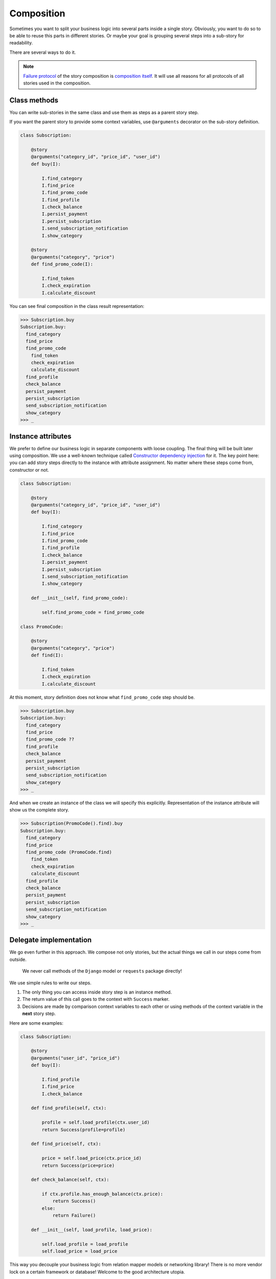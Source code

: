 =============
 Composition
=============

Sometimes you want to split your business logic into several parts
inside a single story.  Obviously, you want to do so to be able to
reuse this parts in different stories.  Or maybe your goal is grouping
several steps into a sub-story for readability.

There are several ways to do it.

.. note::

    `Failure protocol`_ of the story composition is `composition
    itself`_.  It will use all reasons for all protocols of all
    stories used in the composition.

Class methods
=============

You can write sub-stories in the same class and use them as steps as a
parent story step.

If you want the parent story to provide some context variables, use
``@arguments`` decorator on the sub-story definition.

.. code:: python

    class Subscription:

        @story
        @arguments("category_id", "price_id", "user_id")
        def buy(I):

            I.find_category
            I.find_price
            I.find_promo_code
            I.find_profile
            I.check_balance
            I.persist_payment
            I.persist_subscription
            I.send_subscription_notification
            I.show_category

        @story
        @arguments("category", "price")
        def find_promo_code(I):

            I.find_token
            I.check_expiration
            I.calculate_discount

You can see final composition in the class result representation:

.. code:: python

    >>> Subscription.buy
    Subscription.buy:
      find_category
      find_price
      find_promo_code
        find_token
        check_expiration
        calculate_discount
      find_profile
      check_balance
      persist_payment
      persist_subscription
      send_subscription_notification
      show_category
    >>> _

Instance attributes
===================

We prefer to define our business logic in separate components with
loose coupling.  The final thing will be built later using
composition.  We use a well-known technique called `Constructor
dependency injection`_ for it.  The key point here: you can add story
steps directly to the instance with attribute assignment.  No matter
where these steps come from, constructor or not.

.. code:: python

    class Subscription:

        @story
        @arguments("category_id", "price_id", "user_id")
        def buy(I):

            I.find_category
            I.find_price
            I.find_promo_code
            I.find_profile
            I.check_balance
            I.persist_payment
            I.persist_subscription
            I.send_subscription_notification
            I.show_category

        def __init__(self, find_promo_code):

            self.find_promo_code = find_promo_code

    class PromoCode:

        @story
        @arguments("category", "price")
        def find(I):

            I.find_token
            I.check_expiration
            I.calculate_discount

At this moment, story definition does not know what
``find_promo_code`` step should be.

.. code:: python

    >>> Subscription.buy
    Subscription.buy:
      find_category
      find_price
      find_promo_code ??
      find_profile
      check_balance
      persist_payment
      persist_subscription
      send_subscription_notification
      show_category
    >>> _

And when we create an instance of the class we will specify this
explicitly.  Representation of the instance attribute will show us the
complete story.

.. code:: python

    >>> Subscription(PromoCode().find).buy
    Subscription.buy:
      find_category
      find_price
      find_promo_code (PromoCode.find)
        find_token
        check_expiration
        calculate_discount
      find_profile
      check_balance
      persist_payment
      persist_subscription
      send_subscription_notification
      show_category
    >>> _

Delegate implementation
=======================

We go even further in this approach.  We compose not only stories, but
the actual things we call in our steps come from outside.

    We never call methods of the ``Django`` model or ``requests``
    package directly!

We use simple rules to write our steps.

1. The only thing you can access inside story step is an instance
   method.
2. The return value of this call goes to the context with ``Success``
   marker.
3. Decisions are made by comparison context variables to each other or
   using methods of the context variable in the **next** story step.

Here are some examples:

.. code:: python

    class Subscription:

        @story
        @arguments("user_id", "price_id")
        def buy(I):

            I.find_profile
            I.find_price
            I.check_balance

        def find_profile(self, ctx):

            profile = self.load_profile(ctx.user_id)
            return Success(profile=profile)

        def find_price(self, ctx):

            price = self.load_price(ctx.price_id)
            return Success(price=price)

        def check_balance(self, ctx):

            if ctx.profile.has_enough_balance(ctx.price):
                return Success()
            else:
                return Failure()

        def __init__(self, load_profile, load_price):

            self.load_profile = load_profile
            self.load_price = load_price

This way you decouple your business logic from relation mapper models
or networking library!  There is no more vendor lock on a certain
framework or database!  Welcome to the good architecture utopia.

.. code:: python

    >>> def load_profile(user_id):
    ...     return Profile.objects.get(user_id=user_id)
    ...
    >>> def load_price(price_id):
    ...     return Price.objects.get(pk=price_id)
    ...
    >>> Subscription(load_profile, load_price).buy(user_id=1, price_id=7)
    >>> _

You can group delegates into a single object to avoid complex
constructors and names duplication.

.. code:: python

    def find_price(self, ctx):

        price = self.impl.find_price(ctx.price_id)
        return Success(price=price)

    def __init__(self, impl):

        self.impl = impl

If you follow our mantra "decouple everything", you definitely should
check the following libraries:

* `dependencies`_
* `attrs`_
* `dataclasses`_

.. _constructor dependency injection: https://en.wikipedia.org/wiki/Dependency_injection#Constructor_injection
.. _dependencies: https://dependencies.readthedocs.io/
.. _attrs: https://www.attrs.org/
.. _dataclasses: https://docs.python.org/3/library/dataclasses.html
.. _failure protocol: failure_protocol.html
.. _composition itself: failure_protocol.html#composition
